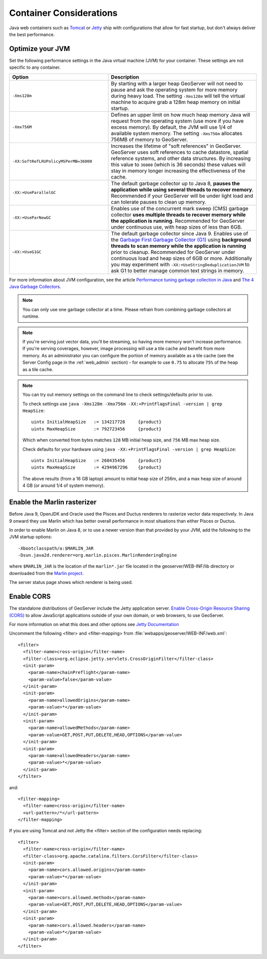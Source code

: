 .. _production_container:

Container Considerations
========================

Java web containers such as `Tomcat <http://tomcat.apache.org>`_ or `Jetty <http://www.mortbay.org/jetty/>`_ ship with configurations that allow for fast startup, but don't always deliver the best performance.

Optimize your JVM
-----------------

Set the following performance settings in the Java virtual machine (JVM) for your container.  These settings are not specific to any container.

.. list-table::
   :widths: 40 60

   * - **Option**
     - **Description**
   * - ``-Xms128m``
     - By starting with a larger heap GeoServer will not need to pause and ask the operating system for more memory during heavy load. The setting ``-Xms128m`` will tell the virtual machine to acquire grab a 128m heap memory on initial startup.
   * - ``-Xmx756M``
     - Defines an upper limit on how much heap memory Java will request from the operating system  (use more if you have excess memory). By default, the JVM will use 1/4 of available system memory. The setting ``-Xms756m`` allocates 756MB of memory to GeoServer.
   * - ``-XX:SoftRefLRUPolicyMSPerMB=36000``
     - Increases the lifetime of "soft references" in GeoServer.  GeoServer uses soft references to cache datastore, spatial reference systems, and other data structures. By increasing this value to ``36000`` (which is 36 seconds) these values will stay in memory longer increasing the effectiveness of the cache.
   * - ``-XX:+UseParallelGC``
     - The default garbage collector up to Java 8, **pauses the application while using several threads to recover memory**. Recommended if your GeoServer will be under light load and can tolerate pauses to clean up memory.
   * - ``-XX:+UseParNewGC``
     - Enables use of the concurrent mark sweep (CMS) garbage collector **uses multiple threads to recover memory while the application is running**. Recommended for GeoServer under continuous use, with heap sizes of less than 6GB.
   * - ``–XX:+UseG1GC``
     - The default garbage collector since Java 9. Enables use of the `Garbage First Garbage Collector (G1) <http://www.oracle.com/technetwork/java/javase/tech/g1-intro-jsp-135488.html>`_ using **background threads to scan memory while the application is running** prior to cleanup. Recommended for GeoServer under continuous load and heap sizes of 6GB or more. Additionally you may experiment with ``-XX:+UseStringDeduplicationJVM`` to ask G1 to better manage common text strings in memory.

For more information about JVM configuration, see the article `Performance tuning garbage collection in Java <http://www.petefreitag.com/articles/gctuning/>`_ and `The 4 Java Garbage Collectors <http://blog.takipi.com/garbage-collectors-serial-vs-parallel-vs-cms-vs-the-g1-and-whats-new-in-java-8/>`_.

.. note::

   You can only use one garbage collector at a time. Please refrain from combining garbage collectors at runtime. 

.. note:: 
   
   If you're serving just vector data, you'll be streaming, so having more memory won't increase performance.  If you're serving coverages, however, image processing will use a tile cache and benefit from more memory. As an administrator you can configure the portion of memory available as a tile cache (see the Server Config page in the :ref:`web_admin` section) - for example to use ``0.75`` to allocate ``75%`` of the heap as a tile cache.

.. note::
   
   You can try out memory settings on the command line to check settings/defaults prior to use.
   
   To check settings use ``java -Xms128m -Xmx756m -XX:+PrintFlagsFinal -version | grep HeapSize``::
   
      uintx InitialHeapSize   := 134217728     {product}
      uintx MaxHeapSize       := 792723456     {product}

   Which when converted from bytes matches ``128`` MB initial heap size, and ``756`` MB max heap size.
   
   Check defaults for your hardware using ``java -XX:+PrintFlagsFinal -version | grep HeapSize``::

      uintx InitialHeapSize   := 268435456     {product}
      uintx MaxHeapSize       := 4294967296    {product}
    
   The above results (from a 16 GB laptop) amount to initial heap size of 256m, and a max heap size of around 4 GB (or around 1/4 of system memory).
   
Enable the Marlin rasterizer
----------------------------

Before Java 9, OpenJDK and Oracle used the Pisces and Ductus renderers to rasterize vector data respectively.  In Java 9 onward they use Marlin which has better overall performance in most situations than either Pisces or Ductus.

In order to enable Marlin on Java 8, or to use a newer version than that provided by your JVM, add the following to the JVM startup options::

     -Xbootclasspath/a:$MARLIN_JAR 
     -Dsun.java2d.renderer=org.marlin.pisces.MarlinRenderingEngine 

where ``$MARLIN_JAR`` is the location of the ``marlin*.jar`` file located in the geoserver/WEB-INF/lib directory or downloaded from the `Marlin project <https://github.com/bourgesl/marlin-renderer/>`_.

The server status page shows which renderer is being used.

.. _production_container.enable_cors:

Enable CORS
-----------

The standalone distributions of GeoServer include the Jetty application server. `Enable Cross-Origin Resource Sharing (CORS) <https://enable-cors.org/>`_ to allow JavaScript applications outside of your own domain, or web browsers, to use GeoServer.

For more information on what this does and other options see `Jetty Documentation <http://www.eclipse.org/jetty/documentation>`_

Uncomment the following <filter> and <filter-mapping> from :file:`webapps/geoserver/WEB-INF/web.xml`::

  <filter>
    <filter-name>cross-origin</filter-name>
    <filter-class>org.eclipse.jetty.servlets.CrossOriginFilter</filter-class>
    <init-param>
      <param-name>chainPreflight</param-name>
      <param-value>false</param-value>
    </init-param>
    <init-param>
      <param-name>allowedOrigins</param-name>
      <param-value>*</param-value>
    </init-param>
    <init-param>
      <param-name>allowedMethods</param-name>
      <param-value>GET,POST,PUT,DELETE,HEAD,OPTIONS</param-value>
    </init-param>
    <init-param>
      <param-name>allowedHeaders</param-name>
      <param-value>*</param-value>
    </init-param>
  </filter>

and::

  <filter-mapping>
    <filter-name>cross-origin</filter-name>
    <url-pattern>/*</url-pattern>
  </filter-mapping>

If you are using Tomcat and not Jetty the <filter> section of the configuration needs replacing::

  <filter>
    <filter-name>cross-origin</filter-name>
    <filter-class>org.apache.catalina.filters.CorsFilter</filter-class>
    <init-param>
      <param-name>cors.allowed.origins</param-name>
      <param-value>*</param-value>
    </init-param>
    <init-param>
      <param-name>cors.allowed.methods</param-name>
      <param-value>GET,POST,PUT,DELETE,HEAD,OPTIONS</param-value>
    </init-param>
    <init-param>
      <param-name>cors.allowed.headers</param-name>
      <param-value>*</param-value>
    </init-param>
  </filter>


